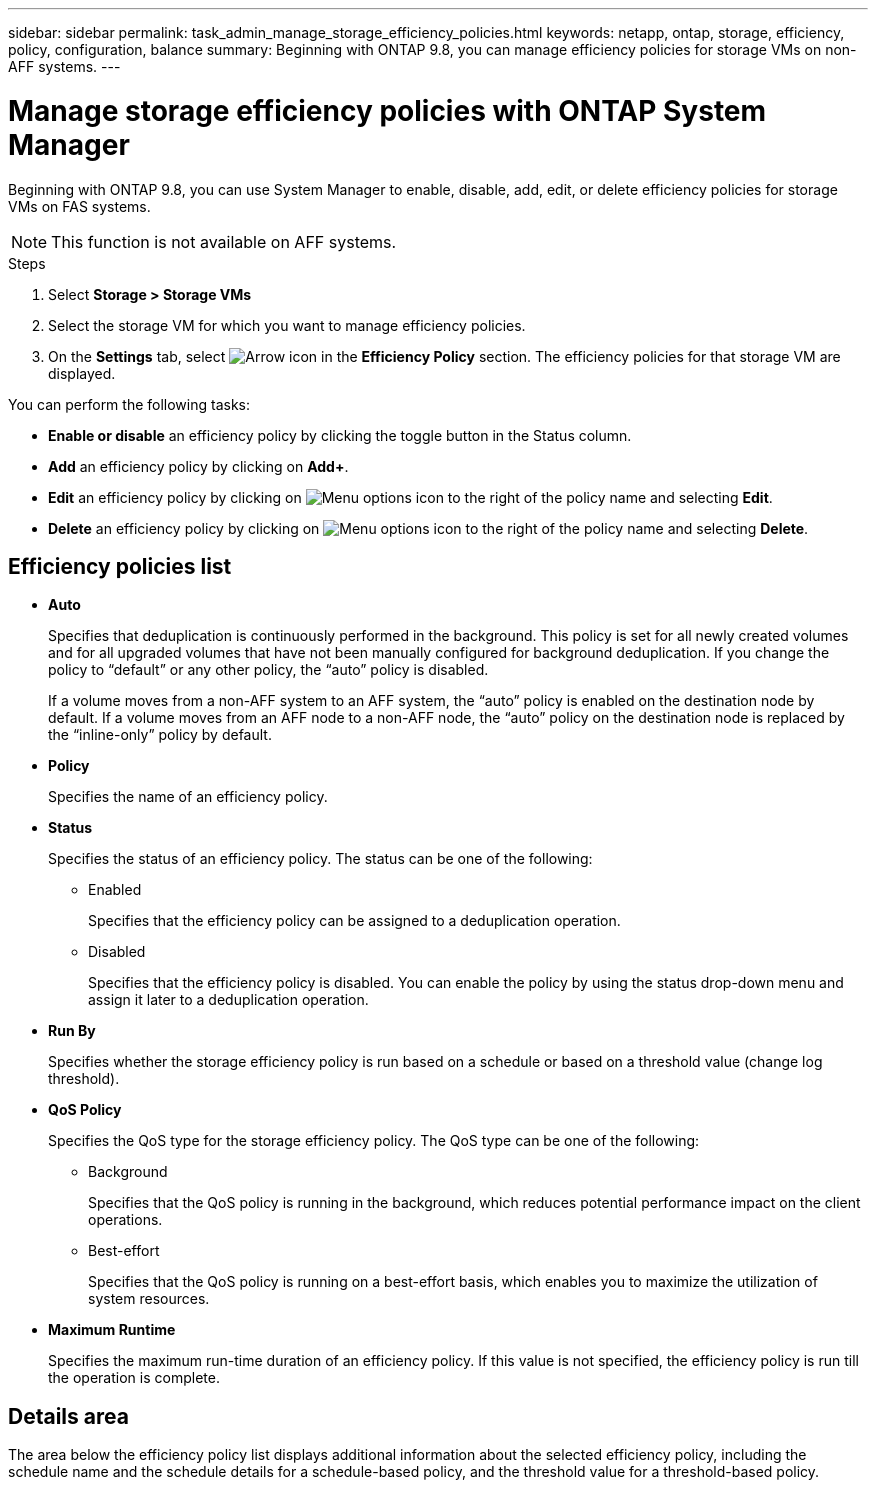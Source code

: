 ---
sidebar: sidebar
permalink: task_admin_manage_storage_efficiency_policies.html
keywords: netapp, ontap, storage, efficiency, policy, configuration, balance
summary: Beginning with ONTAP 9.8, you can manage efficiency policies for storage VMs on non-AFF systems.
---

= Manage storage efficiency policies with ONTAP System Manager
:toclevels: 1
:hardbreaks:
:nofooter:
:icons: font
:linkattrs:
:imagesdir: ./media/

[.lead]
Beginning with ONTAP 9.8, you can use System Manager to enable, disable, add, edit, or delete efficiency policies for storage VMs on FAS systems.

NOTE:  This function is not available on AFF systems.

.Steps

. Select *Storage > Storage VMs*

. Select the storage VM for which you want to manage efficiency policies.

. On the *Settings* tab, select image:icon_arrow.gif[Arrow icon] in the *Efficiency Policy* section.  The efficiency policies for that storage VM are displayed.

You can perform the following tasks:

* *Enable or disable* an efficiency policy by clicking the toggle button in the Status column.
* *Add* an efficiency policy by clicking on *Add+*.
* *Edit* an efficiency policy by clicking on image:icon_kabob.gif[Menu options icon] to the right of the policy name and selecting *Edit*.
* *Delete* an efficiency policy by clicking on image:icon_kabob.gif[Menu options icon] to the right of the policy name and selecting *Delete*.

== Efficiency policies list 

* *Auto*
+
Specifies that deduplication is continuously performed in the background. This policy is set for all newly created volumes and for all upgraded volumes that have not been manually configured for background deduplication. If you change the policy to "`default`" or any other policy, the "`auto`" policy is disabled.
+
If a volume moves from a non-AFF system to an AFF system, the "`auto`" policy is enabled on the destination node by default. If a volume moves from an AFF node to a non-AFF node, the "`auto`" policy on the destination node is replaced by the "`inline-only`" policy by default.

* *Policy*
+
Specifies the name of an efficiency policy.

* *Status*
+
Specifies the status of an efficiency policy. The status can be one of the following:

 ** Enabled
+
Specifies that the efficiency policy can be assigned to a deduplication operation.

 ** Disabled
+
Specifies that the efficiency policy is disabled. You can enable the policy by using the status drop-down menu and assign it later to a deduplication operation.

* *Run By*
+
Specifies whether the storage efficiency policy is run based on a schedule or based on a threshold value (change log threshold).

* *QoS Policy*
+
Specifies the QoS type for the storage efficiency policy. The QoS type can be one of the following:

 ** Background
+
Specifies that the QoS policy is running in the background, which reduces potential performance impact on the client operations.

 ** Best-effort
+
Specifies that the QoS policy is running on a best-effort basis, which enables you to maximize the utilization of system resources.

* *Maximum Runtime*
+
Specifies the maximum run-time duration of an efficiency policy. If this value is not specified, the efficiency policy is run till the operation is complete.

== Details area

The area below the efficiency policy list displays additional information about the selected efficiency policy, including the schedule name and the schedule details for a schedule-based policy, and the threshold value for a threshold-based policy.

// 2025 June 13, ONTAPDOC-3078
// 30 SEP 2020, BURT 1333783, new topic for 9.8
// 20 OCT 2020  review comment...add "on FAS systems", add note "not AFF"
// 09 DEC 2021, BURT 1430515
// 13 JAN 2023, BURT 1421223
